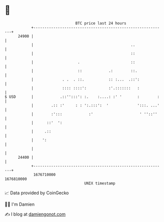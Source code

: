 * 👋

#+begin_example
                                   BTC price last 24 hours                    
               +------------------------------------------------------------+ 
         24900 |                                                            | 
               |                                            ..              | 
               |                                            ::              | 
               |                    .                       ::              | 
               |                    ::            .:        ::.             | 
               |             . .  . ::.           :: :...  .::':            | 
               |             :::: ::::':          :'.:::::::   :            | 
   $ USD       |            .::'':::': :.    :....: :' '       :        :   | 
               |        .:: :'     : : ':.:::':  '             ':::. ...'   | 
               |        :':::            :'                     ' ''::''    | 
               |      ::'  ':                                               | 
               |     .::                                                    | 
               |    ':                                                      | 
               |                                                            | 
         24400 |                                                            | 
               +------------------------------------------------------------+ 
                1676710000                                        1676810000  
                                       UNIX timestamp                         
#+end_example
📈 Data provided by CoinGecko

🧑‍💻 I'm Damien

✍️ I blog at [[https://www.damiengonot.com][damiengonot.com]]
